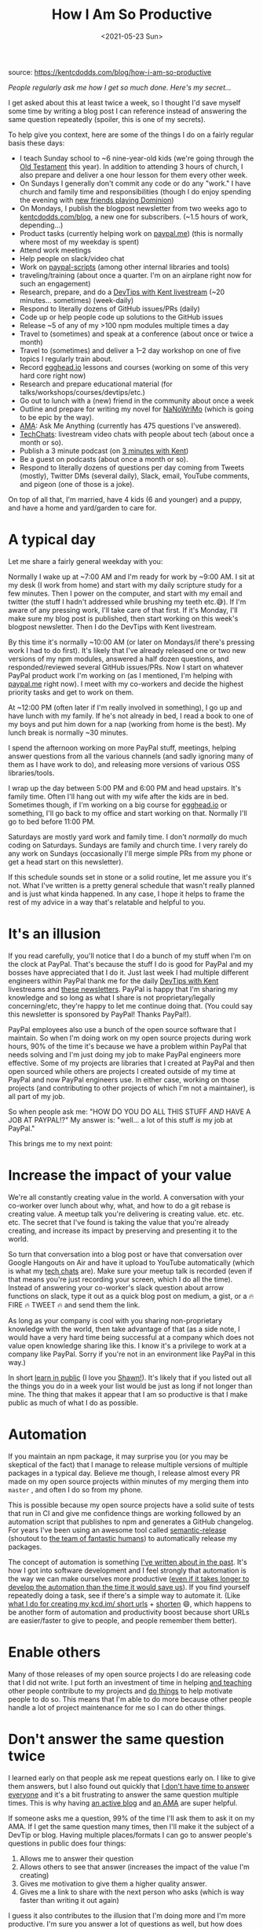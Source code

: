 #+TITLE: How I Am So Productive
#+DATE: <2021-05-23 Sun>
#+TAGS[]: 他山之石

source: [[https://kentcdodds.com/blog/how-i-am-so-productive]]

/People regularly ask me how I get so much done. Here's my secret.../

I get asked about this at least twice a week, so I thought I'd save myself some time by writing a blog post I can reference instead of answering the same question repeatedly (spoiler, this is one of my secrets).

To help give you context, here are some of the things I do on a fairly regular basis these days:

- I teach Sunday school to ~6 nine-year-old kids (we're going through the [[https://www.mormon.org/free-bible][Old Testament]] this year). In addition to attending 3 hours of church, I also prepare and deliver a one hour lesson for them every other week.
- On Sundays I generally don't commit any code or do any "work." I have church and family time and responsibilities (though I do enjoy spending the evening with [[https://twitter.com/craigwalker1123/status/1039138835714560000][new friends playing Dominion]])
- On Mondays, I publish the blogpost newsletter from two weeks ago to [[http://kentcdodds.com/blog][kentcdodds.com/blog]], a new one for subscribers. (~1.5 hours of work, depending...)
- Product tasks (currently helping work on [[https://paypal.me][paypal.me]]) (this is normally where most of my weekday is spent)
- Attend work meetings
- Help people on slack/video chat
- Work on [[https://kentcdodds.com/blog/tools-without-config][paypal-scripts]] (among other internal libraries and tools)
- traveling/training (about once a quarter. I'm on an airplane right now for such an engagement)
- Research, prepare, and do a [[http://kcd.im/devtips][DevTips with Kent livestream]] (~20 minutes... sometimes) (week-daily)
- Respond to literally dozens of GitHub issues/PRs (daily)
- Code up or help people code up solutions to the GitHub issues
- Release ~5 of any of my >100 npm modules multiple times a day
- Travel to (sometimes) and speak at a conference (about once or twice a month)
- Travel to (sometimes) and deliver a 1--2 day workshop on one of five topics I regularly train about.
- Record [[http://egghead.io/?af=5236ad][egghead.io]] lessons and courses (working on some of this very hard core right now)
- Research and prepare educational material (for talks/workshops/courses/devtips/etc.)
- Go out to lunch with a (new) friend in the community about once a week
- Outline and prepare for writing my novel for [[https://nanowrimo.org][NaNoWriMo]] (which is going to be epic by the way).
- [[http://kcd.im/ama][AMA]]: Ask Me Anything (currently has 475 questions I've answered).
- [[http://kcd.im/tech-chats][TechChats]]: livestream video chats with people about tech (about once a month or so).
- Publish a 3 minute podcast (on [[http://kcd.im/3-mins][3 minutes with Kent]])
- Be a guest on podcasts (about once a month or so).
- Respond to literally dozens of questions per day coming from Tweets (mostly), Twitter DMs (several daily), Slack, email, YouTube comments, and pigeon (one of those is a joke).

On top of all that, I'm married, have 4 kids (6 and younger) and a puppy, and have a home and yard/garden to care for.

* A typical day
Let me share a fairly general weekday with you:

Normally I wake up at ~7:00 AM and I'm ready for work by ~9:00 AM. I sit at my desk (I work from home) and start with my daily scripture study for a few minutes. Then I power on the computer, and start with my email and twitter (the stuff I hadn't addressed while brushing my teeth etc.😅). If I'm aware of any pressing work, I'll take care of that first. If it's Monday, I'll make sure my blog post is published, then start working on this week's blogpost newsletter. Then I do the DevTips with Kent livestream.

By this time it's normally ~10:00 AM (or later on Mondays/if there's pressing work I had to do first). It's likely that I've already released one or two new versions of my npm modules, answered a half dozen questions, and responded/reviewed several GitHub issues/PRs. Now I start on whatever PayPal product work I'm working on (as I mentioned, I'm helping with [[https://paypal.me][paypal.me]] right now). I meet with my co-workers and decide the highest priority tasks and get to work on them.

At ~12:00 PM (often later if I'm really involved in something), I go up and have lunch with my family. If he's not already in bed, I read a book
to one of my boys and put him down for a nap (working from home is the best). My lunch break is normally ~30 minutes.

I spend the afternoon working on more PayPal stuff, meetings, helping answer questions from all the various channels (and sadly ignoring many
of them as I have work to do), and releasing more versions of various OSS libraries/tools.

I wrap up the day between 5:00 PM and 6:00 PM and head upstairs. It's family time. Often I'll hang out with my wife after the kids are in bed.
Sometimes though, if I'm working on a big course for [[http://egghead.io/?af=5236ad][egghead.io]] or something, I'll go back to my office and start working on that. Normally I'll go to bed before 11:00 PM.

Saturdays are mostly yard work and family time. I don't /normally/ do much coding on Saturdays. Sundays are family and church time. I very
rarely do any work on Sundays (occasionally I'll merge simple PRs from my phone or get a head start on this newsletter).

If this schedule sounds set in stone or a solid routine, let me assure you it's not. What I've written is a pretty general schedule that wasn't
really planned and is just what kinda happened. In any case, I hope it helps to frame the rest of my advice in a way that's relatable and helpful to you.

* It's an illusion
If you read carefully, you'll notice that I do a bunch of my stuff when I'm on the clock at PayPal. That's because the stuff I do is good for PayPal and my bosses have appreciated that I do it. Just last week I had multiple different engineers within PayPal thank me for the daily [[http://kcd.im/devtips][DevTips with Kent]] livestreams and [[http://kcd.im/news][these newsletters]]. PayPal is happy that I'm sharing my knowledge and so long as what I share is not proprietary/legally concerning/etc, they're happy to let me continue doing that. (You could say this newsletter is sponsored by PayPal! Thanks PayPal!).

PayPal employees also use a bunch of the open source software that I maintain. So when I'm doing work on my open source projects during work hours, 90% of the time it's because we have a problem within PayPal that needs solving and I'm just doing my job to make PayPal engineers more effective. Some of my projects are libraries that I created at PayPal and then open sourced while others are projects I created outside of my time at PayPal and now PayPal engineers use. In either case, working on those projects (and contributing to other projects of which I'm not a maintainer), is all part of my job.

So when people ask me: "HOW DO YOU DO ALL THIS STUFF /AND/ HAVE A JOB AT PAYPAL!?" My answer is: "well... a lot of this stuff /is/ my job at PayPal."

This brings me to my next point:

* Increase the impact of your value
We're all constantly creating value in the world. A conversation with your co-worker over lunch about why, what, and how to do a git rebase is
creating value. A meetup talk you're delivering is creating value. etc. etc. etc. The secret that I've found is taking the value that you're
already creating, and increase its impact by preserving and presenting it to the world.

So turn that conversation into a blog post or have that conversation over Google Hangouts on Air and have it upload to YouTube automatically
(which is what my [[http://kcd.im/tech-chats][tech chats]] are). Make sure your meetup talk is recorded (even if that means you're just recording your screen, which I do all the time). Instead of answering your co-worker's slack question about arrow functions on slack, type it out as a quick blog post on medium, a gist, or a 🔥 FIRE 🔥 TWEET 🔥 and send them the link.

As long as your company is cool with you sharing non-proprietary knowledge with the world, then take advantage of that (as a side note, I
would have a very hard time being successful at a company which does not value open knowledge sharing like this. I know it's a privilege to work
at a company like PayPal. Sorry if you're not in an environment like PayPal in this way.)

In short [[https://twitter.com/swyx/status/1009174159690264579][learn in public]] (I love you [[https://twitter.com/swyx][Shawn!]]). It's likely that if you listed out all the things you do in a week your list would be just as long if not longer than mine. The thing that makes it appear that I am so productive is that I make public as much of what I do as possible.

* Automation
If you maintain an npm package, it may surprise you (or you may be skeptical of the fact) that I manage to release multiple versions of
multiple packages in a typical day. Believe me though, I release almost every PR made on my open source projects within minutes of my merging them into =master= , and often I do so from my phone.

This is possible because my open source projects have a solid suite of tests that run in CI and give me confidence things are working followed
by an automation script that publishes to npm and generates a GitHub changelog. For years I've been using an awesome tool called
[[https://github.com/semantic-release/semantic-release][semantic-release]] (shoutout to [[https://github.com/semantic-release/semantic-release/blob/caribou/README.md#team][the team of fantastic humans]]) to automatically release my packages.

The concept of automation is something [[https://kentcdodds.com/blog/automation][I've written about in the past]]. It's how I got into software development and I feel strongly that automation is the way we can make ourselves more productive ([[https://xkcd.com/1205][even if it takes longer to develop the automation than the time it would save us]]). If you find yourself
repeatedly doing a task, see if there's a simple way to automate it. (Like [[https://github.com/kentcdodds/hive-api][what I do for creating my kcd.im/ short urls]] + [[https://github.com/kentcdodds/dotfiles/blob/94c00b43354f86595647f9ff18057ff9e6469d33/.bash_profile#L61-L63][shorten]] 😄, which happens to be another form of automation and productivity boost because short URLs are easier/faster to give to people, and people remember them better).

* Enable others
Many of those releases of my open source projects I do are releasing code that I did not write. I put forth an investment of time in helping [[http://kcd.im/pull-request][and teaching]] other people contribute to my projects and [[https://github.com/all-contributors/all-contributors][do things]] to help motivate people to do so. This means that I'm able to do more because other people handle a lot of project maintenance for me so I can do other things.

* Don't answer the same question twice
I learned early on that people ask me repeat questions early on. I like to give them answers, but I also found out quickly that [[http://kcd.im/no-time][I don't have time to answer everyone]] and it's a bit frustrating to answer the same question multiple times. This is why having [[https://kentcdodds.com/blog][an active blog]] and [[http://kcd.im/ama][an AMA]] are super helpful.

If someone asks me a question, 99% of the time I'll ask them to ask it on my AMA. If I get the same question many times, then I'll make it the subject of a DevTip or blog. Having multiple places/formats I can go to answer people's questions in public does four things:

1. Allows me to answer their question
2. Allows others to see that answer (increases the impact of the value I'm creating)
3. Gives me motivation to give them a higher quality answer.
4. Gives me a link to share with the next person who asks (which is way faster than writing it out again)

I guess it also contributes to the illusion that I'm doing more and I'm more productive. I'm sure you answer a lot of questions as well, but how does anyone know if you don't share?

* Avoiding Burnout
When I tweeted that this would be the subject of today's newsletter, my good friend [[https://twitter.com/markdalgleish][Mark Dalgleish]]
[[https://twitter.com/markdalgleish/status/1038922626826031104][responded]]:

#+begin_quote
  /Because you haven't burned out yet?/
#+end_quote

I honestly don't think that I've ever truly burned out. I've only been doing this software thing professionally for ~4 years, so maybe that's
why. I've definitely burned out on specific projects or frameworks, but I've generally been able to keep moving and doing things that keep me
excited and provide value to the world while taking care of myself and my relationships.

I should probably do this subject better justice in another blog post, but I'll just say that in general what I do to avoid burnout is to not
do stuff I don't have to do or want to do. I've learned and internalized that I don't owe anyone anything unless I've made an actual commitment
of marriage/employment/etc. So while I try to be kind and helpful, at the end of the day if I can't help, then I don't and I don't stress over
it.

For example, there are many open issues on my GitHub projects that get no response from me because I've chosen to give my time to other things
I'd rather do. I do feel bad I can't do more, but I don't stress over it.

This subject isn't all that simple, but that's all I have time for (and I'm not going to stress over not giving you more because I don't owe you
anything 😜 #seewhatididthere).

* Hyper-focused
I've listed pretty much everything I do. You may have noticed that I don't have many hobbies. This is true. I have a few things that I do for
fun, but it pretty much all boils down to: Family, Religion, and Coding.

Even though this is working out so far, I don't believe this is sustainable. This is one reason why I'm so excited about writing this novel for [[https://nanowrimo.org][NaNoWriMo]]. It'll be a new creative outlet. And hopefully by November I'll be done with most of [[https://twitter.com/kentcdodds/status/1038584983990849536][the HUGE things I'm working]] on so I can dedicate myself to writing 50,000 words in 30 days:)

That said, I think short bursts of hyper-focus do help me get a lot done. Whether I'm hyper-focused on an [[http://egghead.io/?af=5236ad][egghead.io]] course, or getting
something specific done at work, it helps me get things done. I'm not sure how to explain it, but for me hyper-focus means that I kinda don't
think about anything else for a while. When I'm not with my family or fulfilling another commitment, I'm thinking about and working on this
thing until it's done.

I didn't explain that well and should probably remove this section, but I'm not gonna. Maybe it'll be helpful for someone.

*Continued:* Turns out this was helpful to a few people so I thought I'd expound on this a tiny bit (and my wife suggested that I do as well
because she thinks this makes a significant impact on who I am (not necessarily that it's a desirable trait).

So this necessarily isn't a short-term kind of thing, it doesn't prevent me from sleeping well at night (though sometimes I do have trouble
shutting my brain off, most of the time I sleep fine). This also isn't the same as staying focused and on-task during a period of several hours
when I'm trying to get something done (something that I'm typically not
very good at doing unless I'm /very/ excited about it).

This hyper-focus is pretty much that I immerse myself in the subject for a period of time. As an example, since I decided that I want to write
this novel a few weeks ago, I've found a TON of content online about tools novel writers use to make their books "work" and I've been
consuming it at a rapid rate. It's filled my idle mind. I'm still able to turn my attention to my family, my work, or courses that I'm working
on, but when I'm doing mundane tasks and my brain is able to think freely, it's consumed by the idea of the novel itself and learning tools
that I can apply when I start writing it in November. Ask my wife. If we're not talking about something that's actually important, then I'll
inevitably turn the conversation over to the book (and she's been [[https://twitter.com/kentcdodds/status/1043712163490160640][extremely helpful]]).

I don't have tips of how you can develop this in yourself, and I'm not even sure that I would recommend it. It's just something that I do that
my wife and I think may have something to do with my productivity.

* Spend more time producing than consuming
I do not spend a lot of time watching other people's courses or reading other people's blogs/newsletters. I definitely will skim blog posts as
needed, or I'll sit down and watch a few [[http://egghead.io/?af=5236ad][egghead.io]] lessons or part of a Frontend Master's course when there's something specific I need to
learn. I love [[https://gedd.ski][Dave Geddes's]] mastery games on [[https://www.gridcritters.com][CSS grid]] and [[https://flexboxzombies.com/p/flexbox-zombies][Flexbox]], but generally I spend a bunch more time working on producing my own material/projects. I think that makes me more productive as well.

* The importance of balance
With all this talk of productivity, I should probably mention that I've learned that it's important to live a balanced life. Like I said, I can
get pretty focused on one thing, but I spend a lot of time with my family and that brings me joy. Shutting down for a little bit, taking a
step back, and *working on your relationships* is where you'll get your juice to keep going.

So *the fact that I'm married and have four kids and a dog isn't a detriment to my productivity,* but really /it's an important part of my
secret to productivity./ They motivate me and recharge me in ways that I couldn't understand before I had them in my life.

* Conclusion
So the reasons it appears I'm so productive is multi-facited:

- Lots of it is an illusion
- I'm privileged to work at a place that values open knowledge sharing and doesn't limit what I do in my free time
- I learn in public, thereby increasing the impact of the value that I create.
- I automate mundane/time consuming/context switching tasks
- I answer questions in a public forum
- I spend more time producing than consuming

I should say also that my wife plays a *huge* role in how I'm so productive. However, she is a pretty private person and asked that I not
talk about her much publicly (except she did give me permission to say this). I couldn't do all of the things I do if it weren't for her.

I don't want to give the false impression that I only /appear/ productive either. I really do feel like I'm quite productive. But hopefully this makes my productivity more realistic and attainable in your mind. I hope some of these ideas help inspire you to be more productive and more importantly find more happiness through your relationships.